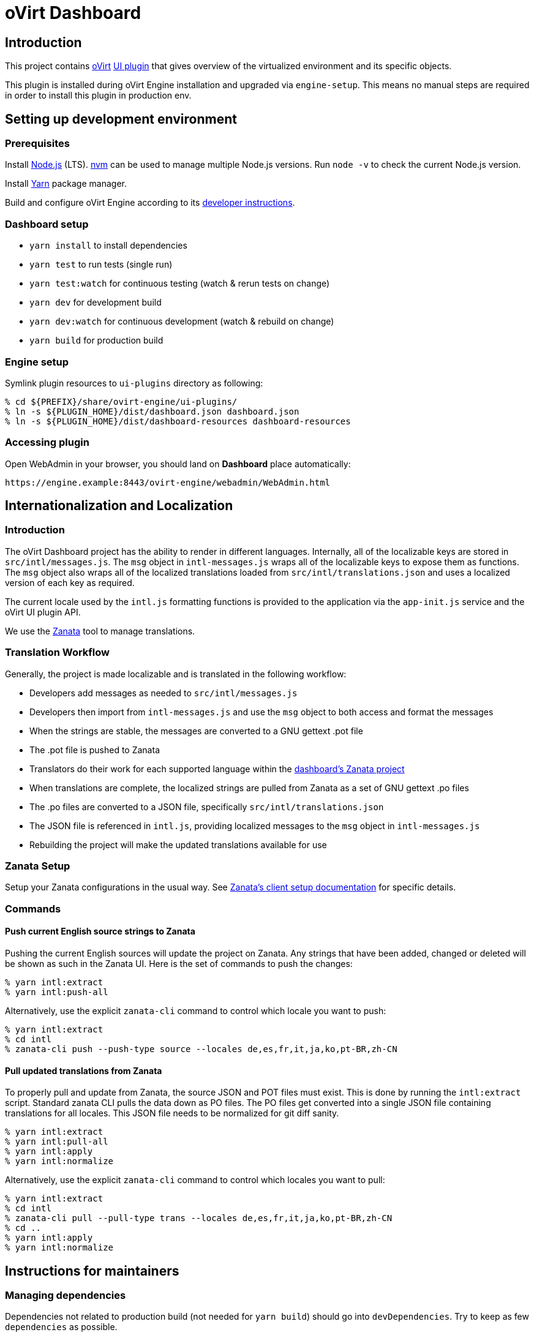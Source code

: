 = oVirt Dashboard

== Introduction

This project contains http://www.ovirt.org/[oVirt]
http://www.ovirt.org/develop/release-management/features/ux/uiplugins/[UI plugin]
that gives overview of the virtualized environment and its specific objects.

This plugin is installed during oVirt Engine installation and upgraded via `engine-setup`.
This means no manual steps are required in order to install this plugin in production env.

== Setting up development environment

=== Prerequisites

Install https://nodejs.org/[Node.js] (LTS). https://github.com/creationix/nvm[nvm] can be
used to manage multiple Node.js versions. Run `node -v` to check the current Node.js version.

Install https://yarnpkg.com/[Yarn] package manager.

Build and configure oVirt Engine according to its
https://gerrit.ovirt.org/gitweb?p=ovirt-engine.git;a=blob_plain;f=README.adoc;hb=master[developer instructions].

=== Dashboard setup

* `yarn install` to install dependencies
* `yarn test` to run tests (single run)
* `yarn test:watch` for continuous testing (watch & rerun tests on change)
* `yarn dev` for development build
* `yarn dev:watch` for continuous development (watch & rebuild on change)
* `yarn build` for production build

=== Engine setup

Symlink plugin resources to `ui-plugins` directory as following:

 % cd ${PREFIX}/share/ovirt-engine/ui-plugins/
 % ln -s ${PLUGIN_HOME}/dist/dashboard.json dashboard.json
 % ln -s ${PLUGIN_HOME}/dist/dashboard-resources dashboard-resources

=== Accessing plugin

Open WebAdmin in your browser, you should land on *Dashboard* place automatically:

  https://engine.example:8443/ovirt-engine/webadmin/WebAdmin.html

== Internationalization and Localization

=== Introduction

The oVirt Dashboard project has the ability to render in different languages.  Internally,
all of the localizable keys are stored in `src/intl/messages.js`.  The `msg` object in
`intl-messages.js` wraps all of the localizable keys to expose them as functions.  The
`msg` object also wraps all of the localized translations loaded from
`src/intl/translations.json` and uses a localized version of each key as required.

The current locale used by the `intl.js` formatting functions is provided to the application
via the `app-init.js` service and the oVirt UI plugin API.

We use the https://translate.zanata.org/[Zanata] tool to manage translations.

=== Translation Workflow

Generally, the project is made localizable and is translated in the following workflow:

* Developers add messages as needed to `src/intl/messages.js`
* Developers then import from `intl-messages.js` and use the `msg` object to both access and format the messages
* When the strings are stable, the messages are converted to a GNU gettext .pot file
* The .pot file is pushed to Zanata
* Translators do their work for each supported language within the
  https://translate.zanata.org/project/view/ovirt-engine-dashboard[dashboard's Zanata project]
* When translations are complete, the localized strings are pulled from Zanata as a set of GNU gettext .po files
* The .po files are converted to a JSON file, specifically `src/intl/translations.json`
* The JSON file is referenced in `intl.js`, providing localized messages to the `msg` object in `intl-messages.js`
* Rebuilding the project will make the updated translations available for use

=== Zanata Setup

Setup your Zanata configurations in the usual way.  See
http://docs.zanata.org/en/release/client/[Zanata's client setup documentation] for specific details.

=== Commands

==== Push current English source strings to Zanata

Pushing the current English sources will update the project on Zanata.  Any strings that have been
added, changed or deleted will be shown as such in the Zanata UI.  Here is the set of commands to
push the changes:

 % yarn intl:extract
 % yarn intl:push-all

Alternatively, use the explicit `zanata-cli` command to control which locale you want to push:

 % yarn intl:extract
 % cd intl
 % zanata-cli push --push-type source --locales de,es,fr,it,ja,ko,pt-BR,zh-CN

==== Pull updated translations from Zanata

To properly pull and update from Zanata, the source JSON and POT files must exist.  This is done by
running the `intl:extract` script.  Standard zanata CLI pulls the data down as PO files.  The PO
files get converted into a single JSON file containing translations for all locales.  This JSON
file needs to be normalized for git diff sanity.

 % yarn intl:extract
 % yarn intl:pull-all
 % yarn intl:apply
 % yarn intl:normalize

Alternatively, use the explicit `zanata-cli` command to control which locales you want to pull:

 % yarn intl:extract
 % cd intl
 % zanata-cli pull --pull-type trans --locales de,es,fr,it,ja,ko,pt-BR,zh-CN
 % cd ..
 % yarn intl:apply
 % yarn intl:normalize

== Instructions for maintainers

=== Managing dependencies

Dependencies not related to production build (not needed for `yarn build`)
should go into `devDependencies`. Try to keep as few `dependencies` as possible.

Whenever `dependencies` are changed:

* submit patch for https://gerrit.ovirt.org/#/q/project:ovirt-engine-nodejs-modules[ovirt-engine-nodejs-modules]:
** bump the `Release` number
** merge the patch, this triggers `ovirt-engine-nodejs-modules` RPM build
* update `automation/build.packages` according to the new RPM version

=== Package versioning

* alpha and beta builds (pre-releases): `x.y.z-0.N` where version stays the same
* RC and GA builds (releases): `x.y.z-N` where version grows between releases

`version` in `package.json` is reflected into the RPM `x.y.z` version.

=== Release process

Only covers release builds (RC and GA).

==== Stable branches

To create new stable branch:

. create new branch via https://gerrit.ovirt.org/#/admin/projects/ovirt-engine-dashboard,branches[Gerrit]
. rebase on top of the newly created branch
. ensure that `automation/build.repos` contains proper repos (avoid `master` repos)

Then, update the master branch:

* submit patch with following changes:
** `package.json` - bump `version`
** `packaging/spec.in` - reset `Release` number to `0.1` and update `%changelog`

Finally, update CI job config:

* submit patch for https://gerrit.ovirt.org/#/q/project:jenkins[jenkins]:
** in `jobs/confs/projects/ovirt-engine-dashboard/ovirt-engine-dashboard_standard.yaml`,
   ensure that `version` contains proper Engine version to corresponding Dashboard stable
   branch mapping

==== Releases

To perform new release:

. switch to appropriate stable branch
. submit patch that prepares the branch for release:
.. `package.json` - ensure proper `version` (e.g. bump `.z` component)
.. `packaging/spec.in` - ensure proper `Release` number and update `%changelog`
. pull changes from remote
. tag release-prep patch and push the tag to remote:
.. `git tag -a <tag-name>`
.. `git push origin <tag-name>`
. trigger CI build on release-prep patch
. update oVirt release config in `releng-tools` repo

Tag name example: `ovirt-engine-dashboard-1.0.0-1`

=== Building RPM

To build RPM from an open patch, just post `ci please build` comment on Gerrit. See
https://www.ovirt.org/blog/2016/12/ci-please-build/[this blog post] for details on this CI feature.

Alternatively, RPM can be built locally using
http://ovirt-infra-docs.readthedocs.io/en/latest/CI/Build_and_test_standards.html#testing-the-scripts-locally[mock_runner].
